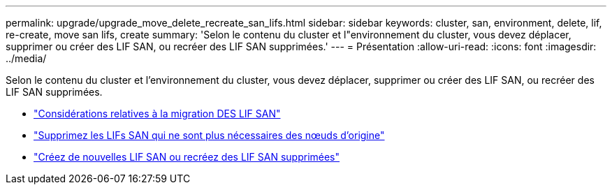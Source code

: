 ---
permalink: upgrade/upgrade_move_delete_recreate_san_lifs.html 
sidebar: sidebar 
keywords: cluster, san, environment, delete, lif, re-create, move san lifs, create 
summary: 'Selon le contenu du cluster et l"environnement du cluster, vous devez déplacer, supprimer ou créer des LIF SAN, ou recréer des LIF SAN supprimées.' 
---
= Présentation
:allow-uri-read: 
:icons: font
:imagesdir: ../media/


[role="lead"]
Selon le contenu du cluster et l'environnement du cluster, vous devez déplacer, supprimer ou créer des LIF SAN, ou recréer des LIF SAN supprimées.

* link:upgrade_considerations_move_san_lifs.html["Considérations relatives à la migration DES LIF SAN"]
* link:upgrade-delete-san-lifs.html["Supprimez les LIFs SAN qui ne sont plus nécessaires des nœuds d'origine"]
* link:upgrade_create_recreate_san_lifs.html["Créez de nouvelles LIF SAN ou recréez des LIF SAN supprimées"]

